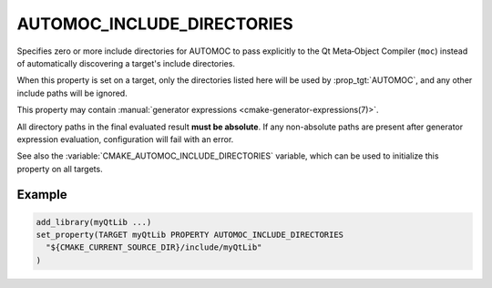 AUTOMOC_INCLUDE_DIRECTORIES
---------------------------

.. versionadded:: 4.1

Specifies zero or more include directories for AUTOMOC to pass explicitly to
the Qt Meta‑Object Compiler (``moc``) instead of automatically discovering a
target's include directories.

When this property is set on a target, only the directories listed here will be
used by :prop_tgt:`AUTOMOC`, and any other include paths will be ignored.

This property may contain :manual:`generator expressions <cmake-generator-expressions(7)>`.

All directory paths in the final evaluated result **must be absolute**. If any
non-absolute paths are present after generator expression evaluation,
configuration will fail with an error.

See also the :variable:`CMAKE_AUTOMOC_INCLUDE_DIRECTORIES` variable, which can
be used to initialize this property on all targets.

Example
^^^^^^^

.. code-block:: cmake

  add_library(myQtLib ...)
  set_property(TARGET myQtLib PROPERTY AUTOMOC_INCLUDE_DIRECTORIES
    "${CMAKE_CURRENT_SOURCE_DIR}/include/myQtLib"
  )

